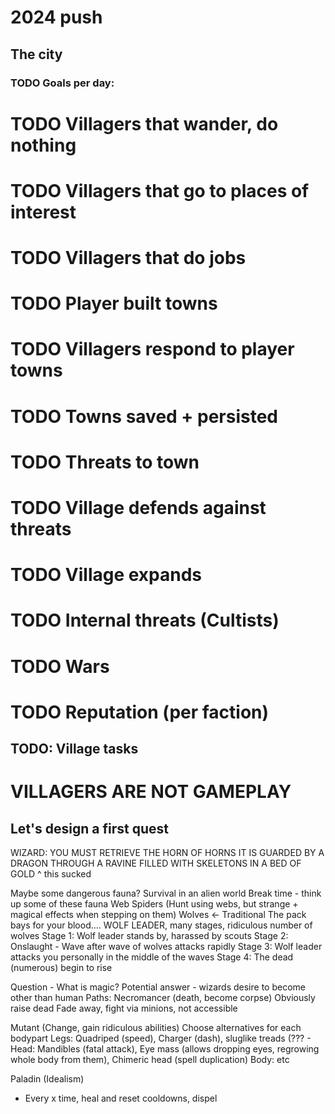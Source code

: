 * 2024 push
** The city
*** TODO Goals per day:
* TODO Villagers that wander, do nothing
* TODO Villagers that go to places of interest
* TODO Villagers that do jobs
* TODO Player built towns
* TODO Villagers respond to player towns
* TODO Towns saved + persisted
* TODO Threats to town
* TODO Village defends against threats
* TODO Village expands
* TODO Internal threats (Cultists)
* TODO Wars
* TODO Reputation (per faction)

** TODO: Village tasks



* VILLAGERS ARE NOT GAMEPLAY
** Let's design a first quest
WIZARD: YOU MUST RETRIEVE THE HORN OF HORNS
IT IS GUARDED BY A DRAGON
THROUGH A RAVINE FILLED WITH SKELETONS
IN A BED OF GOLD
^ this sucked

Maybe some dangerous fauna? Survival in an alien world
Break time - think up some of these fauna
Web Spiders (Hunt using webs, but strange + magical effects when stepping on them)
Wolves <- Traditional
The pack bays for your blood....
WOLF LEADER, many stages, ridiculous number of wolves
Stage 1: Wolf leader stands by, harassed by scouts
Stage 2: Onslaught - Wave after wave of wolves attacks rapidly
Stage 3: Wolf leader attacks you personally in the middle of the waves
Stage 4: The dead (numerous) begin to rise

Question - What is magic?
Potential answer - wizards desire to become other than human
Paths:
Necromancer (death, become corpse)
Obviously raise dead
Fade away, fight via minions, not accessible 

Mutant (Change, gain ridiculous abilities)
Choose alternatives for each bodypart
Legs: Quadriped (speed), Charger (dash), sluglike treads (??? - 
Head: Mandibles (fatal attack), Eye mass (allows dropping eyes, regrowing whole body from them), Chimeric head (spell duplication)
Body: etc

  
Paladin (Idealism)
- Every x time, heal and reset cooldowns, dispel

